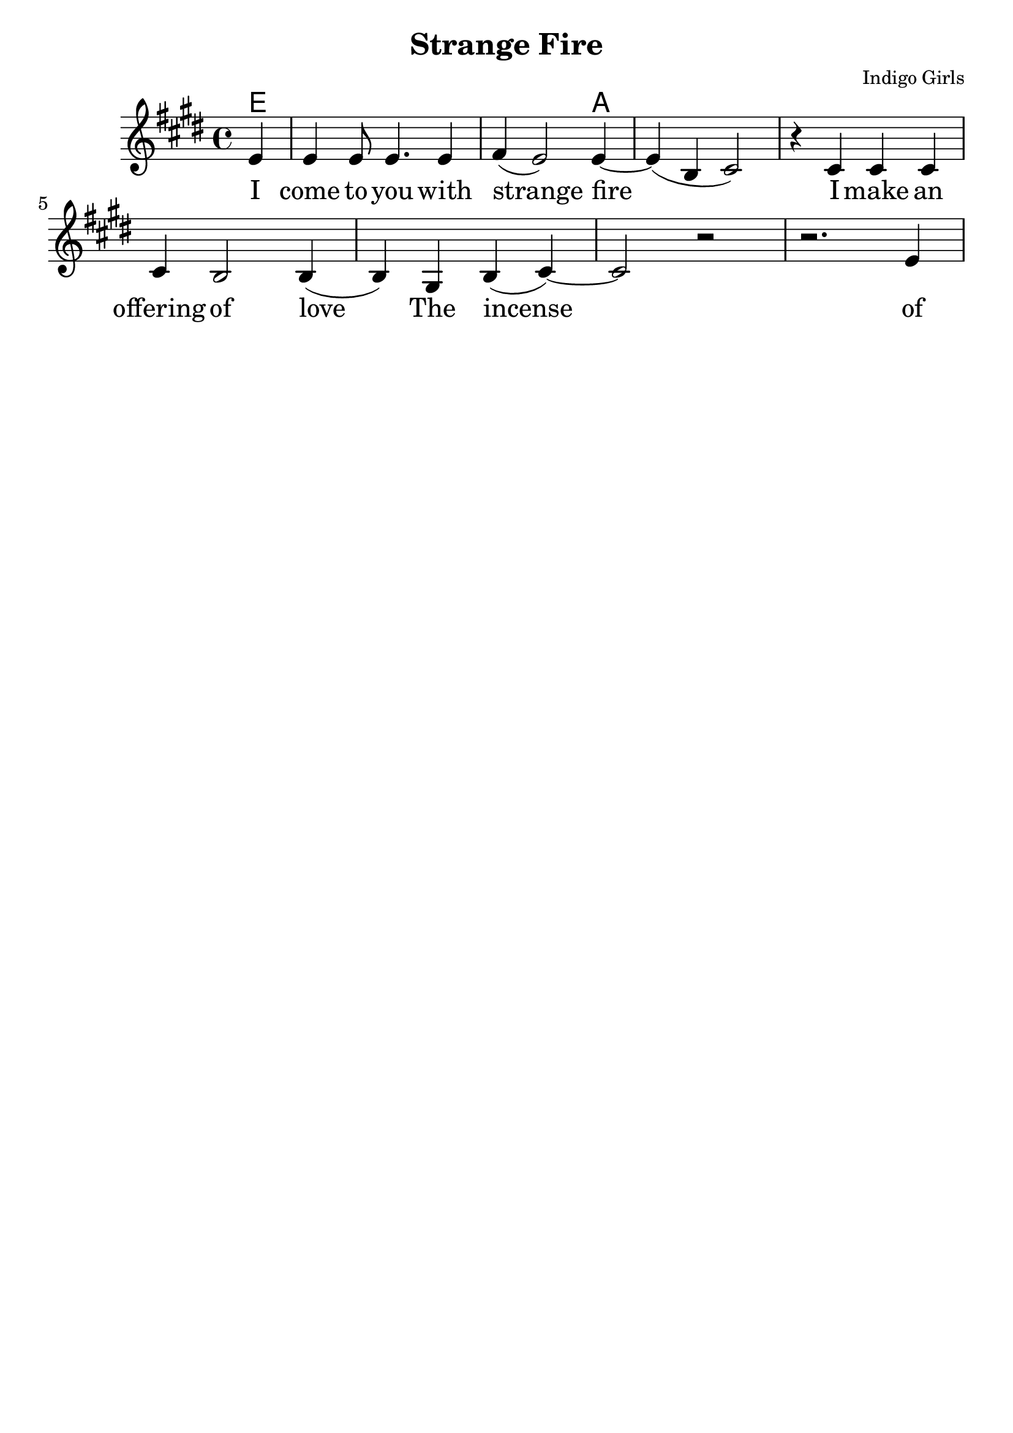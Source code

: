 \version "2.18.2"

\header {
  title = "Strange Fire"
  composer = "Indigo Girls"
  tagline = ""
}

\paper{ print-page-number = ##f bottom-margin = 0.5\in }
melody = \relative c' {
  \clef treble
  \key e \major
  \time 4/4
  \set Score.voltaSpannerDuration = #(ly:make-moment 4/4)
  \new Voice = "verse" {
    \partial 4 e4 | % I
    e e8 e4. e4 | fis( e2) e4~ | e( b cis2) | r4 cis cis cis | % come to you with strange fire I make an
    cis b2 b4( | b) gis4 b( cis4)~ | cis2 r | r2. e4 | % offering of love. The
    % incense of my soil is burned
  }
}

verse = \lyricmode {
  I come to you with strange fire
  I make an offering of love
  The incense of my soil is burned
  By the fire in my blood
  I come with a softer answer
  To the questions that lie in your path
  I want to harbor you from the anger
  Find a refuge from the wrath

  This is a message
  A message of love
  Love that moves from the inside out
  Love that never grows tired

  I come to you with strange fire
  Fire

  Mercenaries of the shrine
  Now who are you to speak for god
  With haughty eyes and lying tongues
  And hands that shed innocent blood
  Now who delivered you the power
  To interpret calvary
  You gamble away our freedom
  To gain your own authority
  Find another state of mind
  You know it's time we all learned
  To grab hold
  Strange fire burns
  With the motion of love
  Fire
  Fire

  When you learn to love yourself
  You will dissolve all the stones that are cast
  Now you will learn to burn the icing sky
  To melt the waxen mask
  I said to have the gift of true release
  This is a peace that will take you higher
  Oh I come to you with my offering
  I bring you strange fire
  This is a message
  A message of love
  Love that moves from the inside out
  Love that never grows tired
  I come to you with strange fire
  Fire
  Fire
  I come to you with strange fire
}

harmonies = \chordmode {
  % Intro
  e1 | e | a | a |
}


\score {
  <<
    \new ChordNames {
      \set chordChanges = ##t
      \harmonies
    }
    \new Voice = "one" { \melody }
    \new Lyrics \lyricsto "verse" \verse
  >>
  \layout {
        #(layout-set-staff-size 25)
    }
  \midi { }
}

\markup \fill-line {
  \column {
  ""
  }
}
